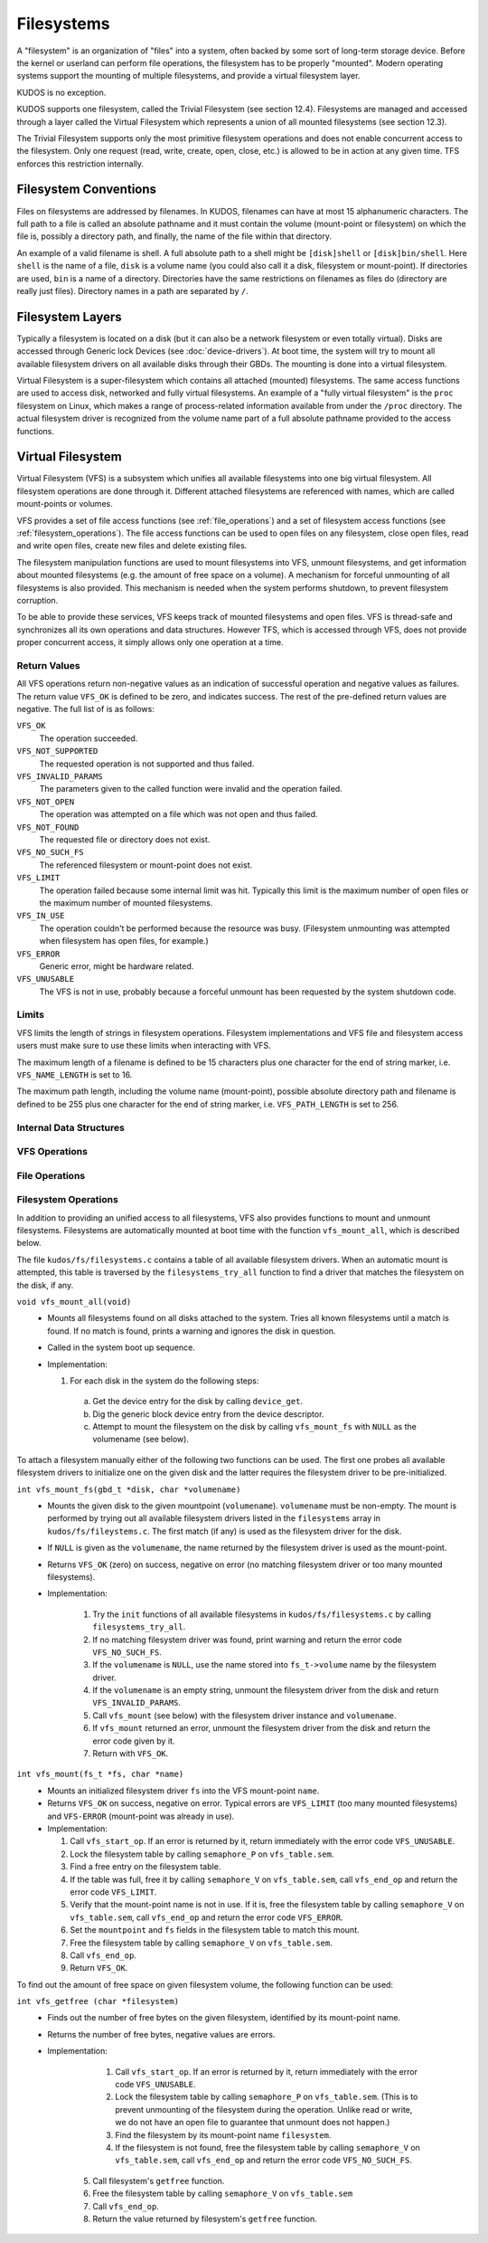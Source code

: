 .. role:: c(code)
   :language: c

Filesystems
===========

A "filesystem" is an organization of "files" into a system, often backed by
some sort of long-term storage device. Before the kernel or userland can
perform file operations, the filesystem has to be properly "mounted". Modern
operating systems support the mounting of multiple filesystems, and provide a
virtual filesystem layer.

KUDOS is no exception.

KUDOS supports one filesystem, called the Trivial Filesystem (see section
12.4).  Filesystems are managed and accessed through a layer called the Virtual
Filesystem which represents a union of all mounted filesystems (see section
12.3).

The Trivial Filesystem supports only the most primitive filesystem operations
and does not enable concurrent access to the filesystem. Only one request
(read, write, create, open, close, etc.) is allowed to be in action at any
given time. TFS enforces this restriction internally.

Filesystem Conventions
----------------------

Files on filesystems are addressed by filenames. In KUDOS, filenames can have
at most 15 alphanumeric characters. The full path to a file is called an
absolute pathname and it must contain the volume (mount-point or filesystem) on
which the file is, possibly a directory path, and finally, the name of the
file within that directory.

An example of a valid filename is shell. A full absolute path to a shell might
be ``[disk]shell`` or ``[disk]bin/shell``. Here ``shell`` is the name of a
file, ``disk`` is a volume name (you could also call it a disk, filesystem or
mount-point). If directories are used, ``bin`` is a name of a directory.
Directories have the same restrictions on filenames as files do (directory are
really just files). Directory names in a path are separated by ``/``.

Filesystem Layers
-----------------

Typically a filesystem is located on a disk (but it can also be a network
filesystem or even totally virtual). Disks are accessed through Generic lock
Devices (see :doc:`device-drivers`). At boot time, the system will try to mount
all available filesystem drivers on all available disks through their GBDs. The
mounting is done into a virtual filesystem.

Virtual Filesystem is a super-filesystem which contains all attached (mounted)
filesystems. The same access functions are used to access disk, networked and
fully virtual filesystems. An example of a "fully virtual filesystem" is the
``proc`` filesystem on Linux, which makes a range of process-related
information available from under the ``/proc`` directory. The actual filesystem
driver is recognized from the volume name part of a full absolute pathname
provided to the access functions.

Virtual Filesystem
------------------

Virtual Filesystem (VFS) is a subsystem which unifies all available filesystems
into one big virtual filesystem. All filesystem operations are done through it.
Different attached filesystems are referenced with names, which are called
mount-points or volumes.

VFS provides a set of file access functions (see :ref:`file_operations`) and a
set of filesystem access functions (see :ref:`filesystem_operations`). The file
access functions can be used to open files on any filesystem, close open files,
read and write open files, create new files and delete existing files.

The filesystem manipulation functions are used to mount filesystems into VFS,
unmount filesystems, and get information about mounted filesystems (e.g. the
amount of free space on a volume). A mechanism for forceful unmounting of all
filesystems is also provided. This mechanism is needed when the system performs
shutdown, to prevent filesystem corruption.

To be able to provide these services, VFS keeps track of mounted filesystems
and open files. VFS is thread-safe and synchronizes all its own operations and
data structures.  However TFS, which is accessed through VFS, does not provide
proper concurrent access, it simply allows only one operation at a time.

Return Values
^^^^^^^^^^^^^

All VFS operations return non-negative values as an indication of successful
operation and negative values as failures. The return value ``VFS_OK`` is
defined to be zero, and indicates success. The rest of the pre-defined return
values are negative. The full list of is as follows:

``VFS_OK``
  The operation succeeded.

``VFS_NOT_SUPPORTED``
  The requested operation is not supported and thus failed.

``VFS_INVALID_PARAMS``
  The parameters given to the called function were invalid and the operation
  failed.

``VFS_NOT_OPEN``
  The operation was attempted on a file which was not open and thus failed.

``VFS_NOT_FOUND``
  The requested file or directory does not exist.

``VFS_NO_SUCH_FS``
  The referenced filesystem or mount-point does not exist.

``VFS_LIMIT``
  The operation failed because some internal limit was hit. Typically this
  limit is the maximum number of open files or the maximum number of mounted
  filesystems.

``VFS_IN_USE``
  The operation couldn't be performed because the resource was busy.
  (Filesystem unmounting was attempted when filesystem has open files, for
  example.)

``VFS_ERROR``
  Generic error, might be hardware related.

``VFS_UNUSABLE``
  The VFS is not in use, probably because a forceful unmount has been requested
  by the system shutdown code.

Limits
^^^^^^

VFS limits the length of strings in filesystem operations. Filesystem
implementations and VFS file and filesystem access users must make sure to use
these limits when interacting with VFS.

The maximum length of a filename is defined to be 15 characters plus one
character for the end of string marker, i.e. ``VFS_NAME_LENGTH`` is set to 16.

The maximum path length, including the volume name (mount-point), possible
absolute directory path and filename is defined to be 255 plus one character
for the end of string marker, i.e. ``VFS_PATH_LENGTH`` is set to 256.

Internal Data Structures
^^^^^^^^^^^^^^^^^^^^^^^^

.. _vfs_operations:

VFS Operations
^^^^^^^^^^^^^^

.. _file_operations:

File Operations
^^^^^^^^^^^^^^^

.. _filesystem_operations:

Filesystem Operations
^^^^^^^^^^^^^^^^^^^^^

In addition to providing an unified access to all filesystems, VFS also
provides functions to mount and unmount filesystems. Filesystems are
automatically mounted at boot time with the function ``vfs_mount_all``, which
is described below.

The file ``kudos/fs/filesystems.c`` contains a table of all available
filesystem drivers. When an automatic mount is attempted, this table is
traversed by the ``filesystems_try_all`` function to find a driver that matches
the filesystem on the disk, if any.

``void vfs_mount_all(void)``
  * Mounts all filesystems found on all disks attached to the system. Tries all
    known filesystems until a match is found. If no match is found, prints a
    warning and ignores the disk in question.
  * Called in the system boot up sequence.
  * Implementation:

    1. For each disk in the system do the following steps:
      a. Get the device entry for the disk by calling ``device_get``.
      b. Dig the generic block device entry from the device descriptor.
      c. Attempt to mount the filesystem on the disk by calling
         ``vfs_mount_fs`` with ``NULL`` as the volumename (see below).

To attach a filesystem manually either of the following two functions can be
used. The first one probes all available filesystem drivers to initialize one
on the given disk and the latter requires the filesystem driver to be
pre-initialized.

``int vfs_mount_fs(gbd_t *disk, char *volumename)``
  * Mounts the given disk to the given mountpoint (``volumename``).
    ``volumename`` must be non-empty. The mount is performed by trying
    out all available filesystem drivers listed in the ``filesystems`` array
    in ``kudos/fs/fileystems.c``. The first match (if any) is used as the
    filesystem driver for the disk.
  * If ``NULL`` is given as the ``volumename``, the name returned by the
    filesystem driver is used as the mount-point.
  * Returns ``VFS_OK`` (zero) on success, negative on error (no matching
    filesystem driver or too many mounted filesystems).
  * Implementation:

      1. Try the ``init`` functions of all available filesystems in
         ``kudos/fs/filesystems.c`` by calling ``filesystems_try_all``.
      2. If no matching filesystem driver was found, print warning and
         return the error code ``VFS_NO_SUCH_FS``.
      3. If the ``volumename`` is ``NULL``, use the name stored into
         ``fs_t->volume`` name by the filesystem driver.
      4. If the ``volumename`` is an empty string, unmount the filesystem
         driver from the disk and return ``VFS_INVALID_PARAMS``.
      5. Call ``vfs_mount`` (see below) with the filesystem driver instance
         and ``volumename``.
      6. If ``vfs_mount`` returned an error, unmount the filesystem driver
         from the disk and return the error code given by it.
      7. Return with ``VFS_OK``.

``int vfs_mount(fs_t *fs, char *name)``
  * Mounts an initialized filesystem driver ``fs`` into the VFS mount-point
    ``name``.
  * Returns ``VFS_OK`` on success, negative on error. Typical errors are
    ``VFS_LIMIT`` (too many mounted filesystems) and ``VFS-ERROR``
    (mount-point was already in use).
  * Implementation:

    1. Call ``vfs_start_op``. If an error is returned by it, return
       immediately with the error code ``VFS_UNUSABLE``.
    2. Lock the filesystem table by calling ``semaphore_P`` on
       ``vfs_table.sem``.
    3. Find a free entry on the filesystem table.
    4. If the table was full, free it by calling ``semaphore_V`` on
       ``vfs_table.sem``, call ``vfs_end_op`` and return the error
       code ``VFS_LIMIT``.
    5. Verify that the mount-point name is not in use. If it is, free
       the filesystem table by calling ``semaphore_V`` on ``vfs_table.sem``,
       call ``vfs_end_op`` and return the error code ``VFS_ERROR``.
    6. Set the ``mountpoint`` and ``fs`` fields in the filesystem table to
       match this mount.
    7. Free the filesystem table by calling ``semaphore_V`` on ``vfs_table.sem``.
    8. Call ``vfs_end_op``.
    9. Return ``VFS_OK``.

To find out the amount of free space on given filesystem volume, the following
function can be used:

``int vfs_getfree (char *filesystem)``
  * Finds out the number of free bytes on the given filesystem, identified by
    its mount-point name.
  * Returns the number of free bytes, negative values are errors.
  * Implementation:

      1. Call ``vfs_start_op``. If an error is returned by it, return
         immediately with the error code ``VFS_UNUSABLE``.
      2. Lock the filesystem table by calling ``semaphore_P`` on
         ``vfs_table.sem``. (This is to prevent unmounting of the filesystem
         during the operation. Unlike read or write, we do not have an open
         file to guarantee that unmount does not happen.)
      3. Find the filesystem by its mount-point name ``filesystem``.
      4. If the filesystem is not found, free the filesystem table by calling
         ``semaphore_V`` on ``vfs_table.sem``, call ``vfs_end_op`` and return
         the error code ``VFS_NO_SUCH_FS``.
     5. Call filesystem's ``getfree`` function.
     6. Free the filesystem table by calling ``semaphore_V`` on
        ``vfs_table.sem``
     7. Call ``vfs_end_op``.
     8. Return the value returned by filesystem's ``getfree`` function.


